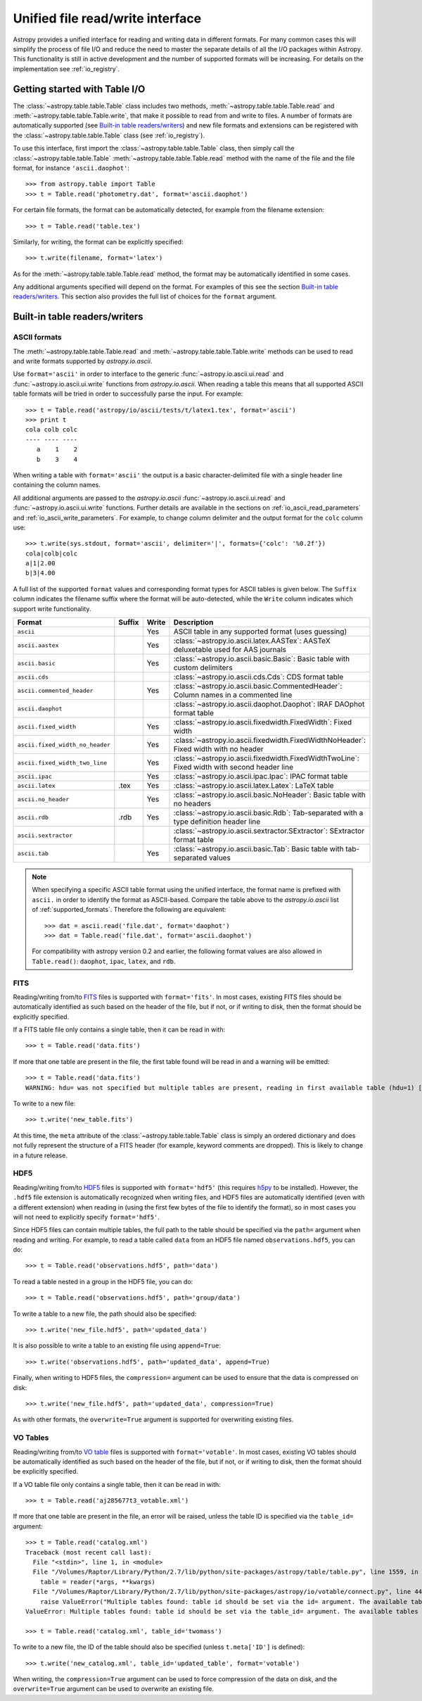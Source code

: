 .. doctest_skip

.. _table_io:

Unified file read/write interface
===================================

Astropy provides a unified interface for reading and writing data in different formats.
For many common cases this will simplify the process of file I/O and reduce the need to
master the separate details of all the I/O packages within Astropy.  This functionality is
still in active development and the number of supported formats will be increasing.  For
details on the implementation see :ref:`io_registry`.

Getting started with Table I/O
------------------------------

The :class:`~astropy.table.table.Table` class includes two methods,
:meth:`~astropy.table.table.Table.read` and
:meth:`~astropy.table.table.Table.write`, that make it possible to read from
and write to files. A number of formats are automatically supported (see
`Built-in table readers/writers`_) and new file formats and extensions can be
registered with the :class:`~astropy.table.table.Table` class (see
:ref:`io_registry`).

To use this interface, first import the :class:`~astropy.table.table.Table` class, then
simply call the :class:`~astropy.table.table.Table`
:meth:`~astropy.table.table.Table.read` method with the name of the file and
the file format, for instance ``'ascii.daophot'``::

    >>> from astropy.table import Table
    >>> t = Table.read('photometry.dat', format='ascii.daophot')

For certain file formats, the format can be automatically detected, for
example from the filename extension::

    >>> t = Table.read('table.tex')

Similarly, for writing, the format can be explicitly specified::

    >>> t.write(filename, format='latex')

As for the :meth:`~astropy.table.table.Table.read` method, the format may
be automatically identified in some cases.

Any additional arguments specified will depend on the format.  For examples of this see the
section `Built-in table readers/writers`_.  This section also provides the full list of
choices for the ``format`` argument.

.. _built_in_readers_writers:

Built-in table readers/writers
------------------------------

.. _table_io_ascii:

ASCII formats
^^^^^^^^^^^^^^

The :meth:`~astropy.table.table.Table.read` and
:meth:`~astropy.table.table.Table.write` methods can be used to read and write formats
supported by `astropy.io.ascii`.

Use ``format='ascii'`` in order to interface to the generic
:func:`~astropy.io.ascii.ui.read` and :func:`~astropy.io.ascii.ui.write`
functions from `astropy.io.ascii`.  When reading a table this means
that all supported ASCII table formats will be tried in order to successfully
parse the input.  For example::

  >>> t = Table.read('astropy/io/ascii/tests/t/latex1.tex', format='ascii')
  >>> print t
  cola colb colc
  ---- ---- ----
     a    1    2
     b    3    4

When writing a table with ``format='ascii'`` the output is a basic
character-delimited file with a single header line containing the
column names.

All additional arguments are passed to the `astropy.io.ascii`
:func:`~astropy.io.ascii.ui.read` and :func:`~astropy.io.ascii.ui.write`
functions. Further details are available in the sections on
:ref:`io_ascii_read_parameters` and :ref:`io_ascii_write_parameters`.  For example, to change
column delimiter and the output format for the ``colc`` column use::

  >>> t.write(sys.stdout, format='ascii', delimiter='|', formats={'colc': '%0.2f'})
  cola|colb|colc
  a|1|2.00
  b|3|4.00

A full list of the supported ``format`` values and corresponding format types
for ASCII tables is given below.  The ``Suffix`` column indicates the filename
suffix where the format will be auto-detected, while the ``Write`` column
indicates which support write functionality.

=============================== ====== ===== ============================================================================================
           Format               Suffix Write                                          Description
=============================== ====== ===== ============================================================================================
``ascii``                                Yes ASCII table in any supported format (uses guessing)
``ascii.aastex``                         Yes :class:`~astropy.io.ascii.latex.AASTex`: AASTeX deluxetable used for AAS journals
``ascii.basic``                          Yes :class:`~astropy.io.ascii.basic.Basic`: Basic table with custom delimiters
``ascii.cds``                                :class:`~astropy.io.ascii.cds.Cds`: CDS format table
``ascii.commented_header``               Yes :class:`~astropy.io.ascii.basic.CommentedHeader`: Column names in a commented line
``ascii.daophot``                            :class:`~astropy.io.ascii.daophot.Daophot`: IRAF DAOphot format table
``ascii.fixed_width``                    Yes :class:`~astropy.io.ascii.fixedwidth.FixedWidth`: Fixed width
``ascii.fixed_width_no_header``          Yes :class:`~astropy.io.ascii.fixedwidth.FixedWidthNoHeader`: Fixed width with no header
``ascii.fixed_width_two_line``           Yes :class:`~astropy.io.ascii.fixedwidth.FixedWidthTwoLine`: Fixed width with second header line
``ascii.ipac``                           Yes :class:`~astropy.io.ascii.ipac.Ipac`: IPAC format table
``ascii.latex``                   .tex   Yes :class:`~astropy.io.ascii.latex.Latex`: LaTeX table
``ascii.no_header``                      Yes :class:`~astropy.io.ascii.basic.NoHeader`: Basic table with no headers
``ascii.rdb``                     .rdb   Yes :class:`~astropy.io.ascii.basic.Rdb`: Tab-separated with a type definition header line
``ascii.sextractor``                         :class:`~astropy.io.ascii.sextractor.SExtractor`: SExtractor format table
``ascii.tab``                            Yes :class:`~astropy.io.ascii.basic.Tab`: Basic table with tab-separated values
=============================== ====== ===== ============================================================================================

.. note::

   When specifying a specific ASCII table format using the unified interface, the format name is
   prefixed with ``ascii.`` in order to identify the format as ASCII-based.  Compare the
   table above to the `astropy.io.ascii` list of :ref:`supported_formats`.  Therefore the following
   are equivalent::

     >>> dat = ascii.read('file.dat', format='daophot')
     >>> dat = Table.read('file.dat', format='ascii.daophot')

   For compatibility with astropy version 0.2 and earlier, the following format
   values are also allowed in ``Table.read()``: ``daophot``, ``ipac``, ``latex``, and ``rdb``.

.. _table_io_fits:

FITS
^^^^

Reading/writing from/to `FITS <http://fits.gsfc.nasa.gov/>`_
files is supported with ``format='fits'``. In most cases, existing FITS
files should be automatically identified as such based on the header of the
file, but if not, or if writing to disk, then the format should be explicitly
specified.

If a FITS table file only contains a single table, then it can be read in
with::

    >>> t = Table.read('data.fits')

If more that one table are present in the file, the first table found will be
read in and a warning will be emitted::

    >>> t = Table.read('data.fits')
    WARNING: hdu= was not specified but multiple tables are present, reading in first available table (hdu=1) [astropy.io.fits.connect]

To write to a new file::

    >>> t.write('new_table.fits')

At this time, the ``meta`` attribute of the
:class:`~astropy.table.table.Table` class is simply an ordered
dictionary and does not fully represent the structure of a FITS
header (for example, keyword comments are dropped). This is likely
to change in a future release.

.. _table_io_hdf5:

HDF5
^^^^^^^^

Reading/writing from/to `HDF5 <http://www.hdfgroup.org/HDF5/>`_ files is
supported with ``format='hdf5'`` (this requires `h5py
<http://code.google.com/p/h5py/>`_ to be installed). However, the ``.hdf5``
file extension is automatically recognized when writing files, and HDF5 files
are automatically identified (even with a different extension) when reading
in (using the first few bytes of the file to identify the format), so in most
cases you will not need to explicitly specify ``format='hdf5'``.

Since HDF5 files can contain multiple tables, the full path to the table
should be specified via the ``path=`` argument when reading and writing.
For example, to read a table called ``data`` from an HDF5 file named
``observations.hdf5``, you can do::

    >>> t = Table.read('observations.hdf5', path='data')

To read a table nested in a group in the HDF5 file, you can do::

    >>> t = Table.read('observations.hdf5', path='group/data')

To write a table to a new file, the path should also be specified::

    >>> t.write('new_file.hdf5', path='updated_data')

It is also possible to write a table to an existing file using ``append=True``::

    >>> t.write('observations.hdf5', path='updated_data', append=True)

Finally, when writing to HDF5 files, the ``compression=`` argument can be
used to ensure that the data is compressed on disk::

    >>> t.write('new_file.hdf5', path='updated_data', compression=True)

As with other formats, the ``overwrite=True`` argument is supported for
overwriting existing files.

.. _table_io_votable:

VO Tables
^^^^^^^^^^^

Reading/writing from/to `VO table <http://www.ivoa.net/Documents/VOTable/>`_
files is supported with ``format='votable'``. In most cases, existing VO
tables should be automatically identified as such based on the header of the
file, but if not, or if writing to disk, then the format should be explicitly
specified.

If a VO table file only contains a single table, then it can be read in with::

    >>> t = Table.read('aj285677t3_votable.xml')

If more that one table are present in the file, an error will be raised,
unless the table ID is specified via the ``table_id=`` argument::

    >>> t = Table.read('catalog.xml')
    Traceback (most recent call last):
      File "<stdin>", line 1, in <module>
      File "/Volumes/Raptor/Library/Python/2.7/lib/python/site-packages/astropy/table/table.py", line 1559, in read
        table = reader(*args, **kwargs)
      File "/Volumes/Raptor/Library/Python/2.7/lib/python/site-packages/astropy/io/votable/connect.py", line 44, in read_table_votable
        raise ValueError("Multiple tables found: table id should be set via the id= argument. The available tables are " + ', '.join(tables.keys()))
    ValueError: Multiple tables found: table id should be set via the table_id= argument. The available tables are twomass, spitzer

    >>> t = Table.read('catalog.xml', table_id='twomass')

To write to a new file, the ID of the table should also be specified (unless
``t.meta['ID']`` is defined)::

    >>> t.write('new_catalog.xml', table_id='updated_table', format='votable')

When writing, the ``compression=True`` argument can be used to force
compression of the data on disk, and the ``overwrite=True`` argument can be
used to overwrite an existing file.
